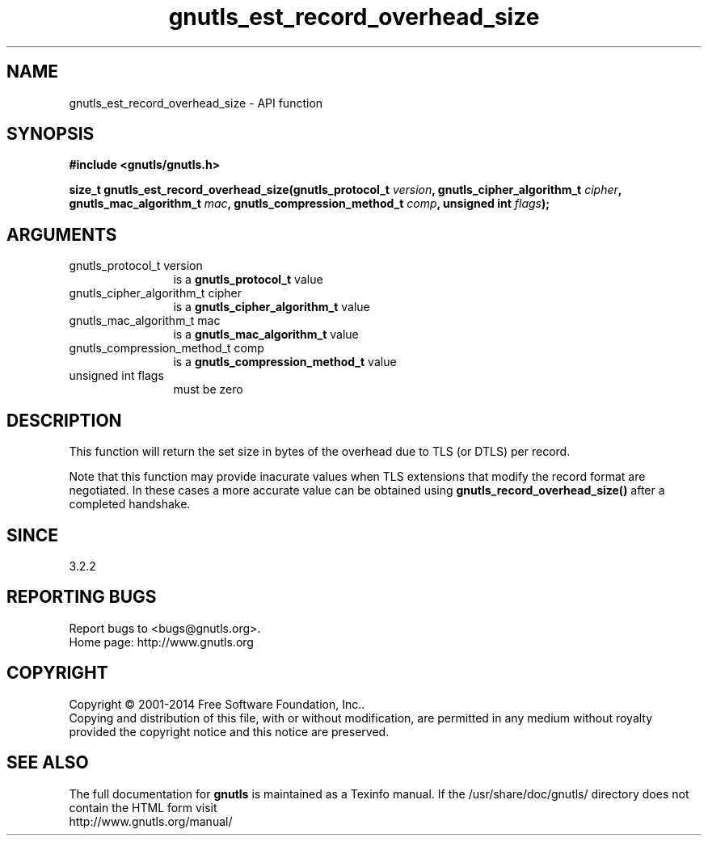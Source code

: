.\" DO NOT MODIFY THIS FILE!  It was generated by gdoc.
.TH "gnutls_est_record_overhead_size" 3 "3.3.4" "gnutls" "gnutls"
.SH NAME
gnutls_est_record_overhead_size \- API function
.SH SYNOPSIS
.B #include <gnutls/gnutls.h>
.sp
.BI "size_t gnutls_est_record_overhead_size(gnutls_protocol_t " version ", gnutls_cipher_algorithm_t " cipher ", gnutls_mac_algorithm_t " mac ", gnutls_compression_method_t " comp ", unsigned int " flags ");"
.SH ARGUMENTS
.IP "gnutls_protocol_t version" 12
is a \fBgnutls_protocol_t\fP value
.IP "gnutls_cipher_algorithm_t cipher" 12
is a \fBgnutls_cipher_algorithm_t\fP value
.IP "gnutls_mac_algorithm_t mac" 12
is a \fBgnutls_mac_algorithm_t\fP value
.IP "gnutls_compression_method_t comp" 12
is a \fBgnutls_compression_method_t\fP value
.IP "unsigned int flags" 12
must be zero
.SH "DESCRIPTION"
This function will return the set size in bytes of the overhead
due to TLS (or DTLS) per record.

Note that this function may provide inacurate values when TLS
extensions that modify the record format are negotiated. In these
cases a more accurate value can be obtained using \fBgnutls_record_overhead_size()\fP 
after a completed handshake.
.SH "SINCE"
3.2.2
.SH "REPORTING BUGS"
Report bugs to <bugs@gnutls.org>.
.br
Home page: http://www.gnutls.org

.SH COPYRIGHT
Copyright \(co 2001-2014 Free Software Foundation, Inc..
.br
Copying and distribution of this file, with or without modification,
are permitted in any medium without royalty provided the copyright
notice and this notice are preserved.
.SH "SEE ALSO"
The full documentation for
.B gnutls
is maintained as a Texinfo manual.
If the /usr/share/doc/gnutls/
directory does not contain the HTML form visit
.B
.IP http://www.gnutls.org/manual/
.PP
